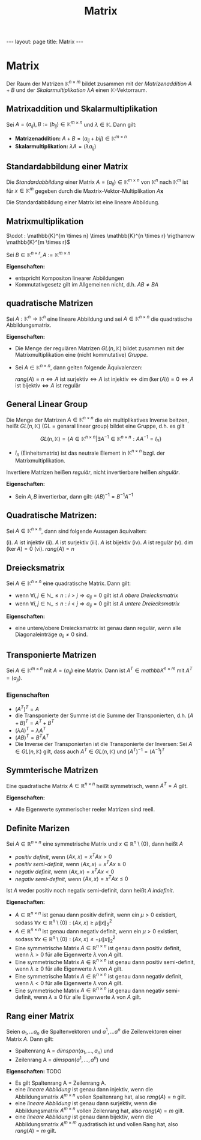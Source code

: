 #+TITLE: Matrix
#+STARTUP: content
#+STARTUP: latexpreview
#+STARTUP: inlineimages
#+OPTIONS: toc:nil
#+HTML_MATHJAX: align: left indent: 5em tagside: left
#+BEGIN_HTML
---
layout: page
title: Matrix
---
#+END_HTML

* Matrix

Der Raum der Matrizen $\mathbb{K}^{n \times m}$ bildet zusammen mit der
/Matrizenaddition/ $A + B$ und der /Skalarmultiplikation/ $\lambda A$
einen $\mathbb{K}$-Vektorraum.

** Matrixaddition und Skalarmultiplikation

Sei $A = (a_{ij}), B := (b_{ij}) \in \mathbb{K}^{m \times n}$ und
$\lambda \in \mathbb{K}$. Dann gilt:

-  *Matrizenaddition:*
   $A + B = (a_{ij} + bij) \in \mathbb{K}^{m \times n}$
-  *Skalarmultiplikation:* $\lambda A = (\lambda a_{ij})$

** Standardabbildung einer Matrix

Die /Standardabbildung/ einer Matrix
$A = (a_{ij}) \in \mathbb{K}^{m \times n}$ von $\mathbb{K}^n$ nach
$\mathbb{K}^m$ ist für $x \in \mathbb{K}^m$ gegeben durch die
Maxtrix-Vektor-Multiplikation $A \mathbf{x}$

Die Standardabbildung einer Matrix ist eine lineare Abbildung.

** Matrixmultiplikation

$\cdot : \mathbb{K}^{m \times n} \times \mathbb{K}^{n \times r} \rigtharrow \mathbb{K}^{m \times r}$

Sei $B \in \mathbb{K}^{n \times r}, A := \mathbb{K}^{m \times n}$

*Eigenschaften:*

-  entspricht Kompositon linearer Abbildungen
-  Kommutativgesetz gilt im Allgemeinen nicht, d.h. $AB \neq BA$

** quadratische Matrizen

Sei $A: \mathbb{K}^{n} \rightarrow \mathbb{K}^{n}$ eine lineare
Abbildung und sei $A \in \mathbb{K}^{n \times n}$ die quadratische
Abbildungsmatrix.

*Eigenschaften:*

-  Die Menge der regulären Matrizen $GL(n,\mathbb{K})$ bildet zusammen
   mit der Matrixmultiplikation eine (nicht kommutative)
   [[gruppe][Gruppe]].
-  Sei $A \in \mathbb{K}^{n \times n}$, dann gelten folgende
   Äquivalenzen:

   $rang(A) = n \Longleftrightarrow A \text{ ist surjektiv} \Longleftrightarrow A \text{ ist injektiv} \Longleftrightarrow \dim(\ker(A)) = 0 \Longleftrightarrow A \text{ ist bijektiv} \Longleftrightarrow A \text{ ist regulär}$

** General Linear Group

Die Menge der Matrizen $A \in \mathbb{K}^{n \times n}$ die ein
multiplikatives Inverse beitzen, heißt $GL(n, \mathbb{K})$ (GL = genaral
linear group) bildet eine Gruppe, d.h. es gilt

$$GL(n, \mathbb{K}) = \{ A \in \mathbb{K}^{n \times n} | \exists A^{-1} \in \mathbb{K}^{n \times n}: AA^{-1} = I_{n} \}$$

-  $I_{n}$ (Einheitsmatrix) ist das neutrale Element in
   $\mathbb{K}^{n \times n}$ bzgl. der Matrixmultiplikation.

Invertiere Matrizen heißen /regulär/, nicht invertierbare heißen
/singulär/.

*Eigenschaften:*

-  Sein $A, B$ invertierbar, dann gilt: $(AB)^{-1} = B^{-1}A^{-1}$

** Quadratische Matrizen:

Sei $A \in \mathbb{K}^{n \times n}$, dann sind folgende Aussagen
äquivalten:

(i). $A$ ist injektiv (ii). $A$ ist surjektiv (iii). $A$ ist bijektiv
(iv). $A$ ist regulär (v). $\dim (\ker A) = 0$ (vi). $rang(A) = n$

** Dreiecksmatrix

Sei $A \in \mathbb{K}^{n \times n}$ eine quadratische Matrix. Dann gilt:

-  wenn
   $\forall i,j \in \mathbb{N}\_{\leq n}: i > j \Rightarrow a_{ij} = 0$
   gilt ist $A$ /obere Dreiecksmatrix/
-  wenn
   $\forall i,j \in \mathbb{N}\_{\leq n}: i < j \Rightarrow a_{ij} = 0$
   gilt ist $A$ /untere Dreiecksmatrix/

*Eigenschaften:*

-  eine untere/obere Dreiecksmatrix ist genau dann regulär, wenn alle
   Diagonaleinträge $a_{ii} \neq 0$ sind.

** Transponierte Matrizen

Sei $A \in \mathbb{K}^{m \times n}$ mit $A = (a_{ij})$ eine Matrix. Dann
ist $A^{T} \in mathbb{K}^{n \times m}$ mit $A^{T} = (a_{ji})$.

*** Eigenschaften

-  $(A^{T})^{T} = A$
-  die Transponierte der Summe ist die Summe der Transponierten, d.h.
   $(A+B)^{T} = A^{T} + B^{T}$
-  $(\lambda A)^{T} = \lambda A^{T}$
-  $(AB)^{T} = B^{T} A^{T}$
-  Die Inverse der Transponierten ist die Transponierte der Inversen:
   Sei $A \in GL(n, \mathbb{K})$ gilt, dass auch
   $A^{T} \in GL(n, \mathbb{K})$ und $(A^{T})^{-1} = (A^{-1})^{T}$

** Symmterische Matrizen

Eine quadratische Matrix $A \in \mathbb{R}^{n \times n}$ heißt
symmetrisch, wenn $A^{T} = A$ gilt.

*Eigenschaften:*

-  Alle Eigenwerte symmerischer reeler Matrizen sind reell.

** Definite Marizen

Sei $A \in \mathbb{R}^{n \times n}$ eine symmetrische Matrix und
$x \in \mathbb{R}^n \setminus \{0\}$, dann heißt $A$

-  /positiv definit/, wenn $\langle Ax,x\rangle = x^T Ax > 0$
-  /positiv semi-definit/, wenn $\langle Ax,x\rangle = x^T Ax \geq 0$
-  /negativ definit/, wenn $\langle Ax,x\rangle = x^T Ax < 0$
-  /negativ semi-definit/, wenn $\langle Ax,x\rangle = x^T Ax \leq 0$

Ist $A$ weder positiv noch negativ semi-definit, dann heißt $A$
/indefinit/.

*Eigenschaften:*

-  $A \in \mathbb{R}^{n \times n}$ ist genau dann positiv definit, wenn
   ein $\mu > 0$ existiert, sodass
   $\forall x \in \mathbb{R}^n \setminus \{0\}: \langle Ax, x \rangle \geq \mu \|x\|_2^2$
-  $A \in \mathbb{R}^{n \times n}$ ist genau dann negativ definit, wenn
   ein $\mu > 0$ existiert, sodass
   $\forall x \in \mathbb{R}^n \setminus \{0\}: \langle Ax, x \rangle \leq -\mu \|x\|_2^2$
-  Eine symmetrische Matrix $A \in \mathbb{R}^{n \times n}$ ist genau
   dann positiv definit, wenn $\lambda > 0$ für alle Eigenwerte
   $\lambda$ von $A$ gilt.
-  Eine symmetrische Matrix $A \in \mathbb{R}^{n \times n}$ ist genau
   dann positiv semi-definit, wenn $\lambda \geq 0$ für alle Eigenwerte
   $\lambda$ von $A$ gilt.
-  Eine symmetrische Matrix $A \in \mathbb{R}^{n \times n}$ ist genau
   dann negativ definit, wenn $\lambda < 0$ für alle Eigenwerte
   $\lambda$ von $A$ gilt.
-  Eine symmetrische Matrix $A \in \mathbb{R}^{n \times n}$ ist genau
   dann negativ semi-definit, wenn $\lambda \leq 0$ für alle Eigenwerte
   $\lambda$ von $A$ gilt.

** Rang einer Matrix

Seien $a_1, ... a_n$ die Spaltenvektoren und $a^1, ... a^n$ die
Zeilenvektoren einer Matrix $A$. Dann gilt:

-  Spaltenrang A = $dim span(a_1, ..., a_n)$ und
-  Zeilenrang A = $dim span(a^1, ..., a^n)$ und

*Eigenschaften:* TODO

-  Es gilt Spaltenrang A = Zeilenrang A.
-  eine [[lineare_abbildung][lineare Abbildung]] ist genau dann
   injektiv, wenn die Abbildungsmatrix $A^{m \times n}$ vollen
   Spaltenrang hat, also $rang(A) = n$ gilt.
-  eine [[lineare_abbildung][lineare Abbildung]] ist genau dann
   surjektiv, wenn die Abbildungsmatrix $A^{m \times n}$ vollen
   Zeilenrang hat, also $rang(A) = m$ gilt.
-  eine [[lineare_abbildung][lineare Abbildung]] ist genau dann
   bijektiv, wenn die Abbildungsmatrix $A^{m \times m}$ quadratisch ist
   und vollen Rang hat, also $rang(A) = m$ gilt.

